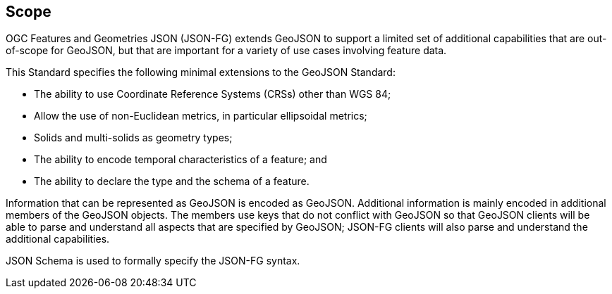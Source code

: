 == Scope

OGC Features and Geometries JSON (JSON-FG) extends GeoJSON to support a limited set of additional capabilities that are out-of-scope for GeoJSON, but that are important for a variety of use cases involving feature data.

This Standard specifies the following minimal extensions to the GeoJSON Standard:

* The ability to use Coordinate Reference Systems (CRSs) other than WGS 84;
* Allow the use of non-Euclidean metrics, in particular ellipsoidal metrics;
* Solids and multi-solids as geometry types;
* The ability to encode temporal characteristics of a feature; and
* The ability to declare the type and the schema of a feature.

Information that can be represented as GeoJSON is encoded as GeoJSON. Additional information is mainly encoded in additional members of the GeoJSON objects. The members use keys that do not conflict with GeoJSON so that GeoJSON clients will be able to parse and understand all aspects that are specified by GeoJSON; JSON-FG clients will also parse and understand the additional capabilities.

JSON Schema is used to formally specify the JSON-FG syntax.
